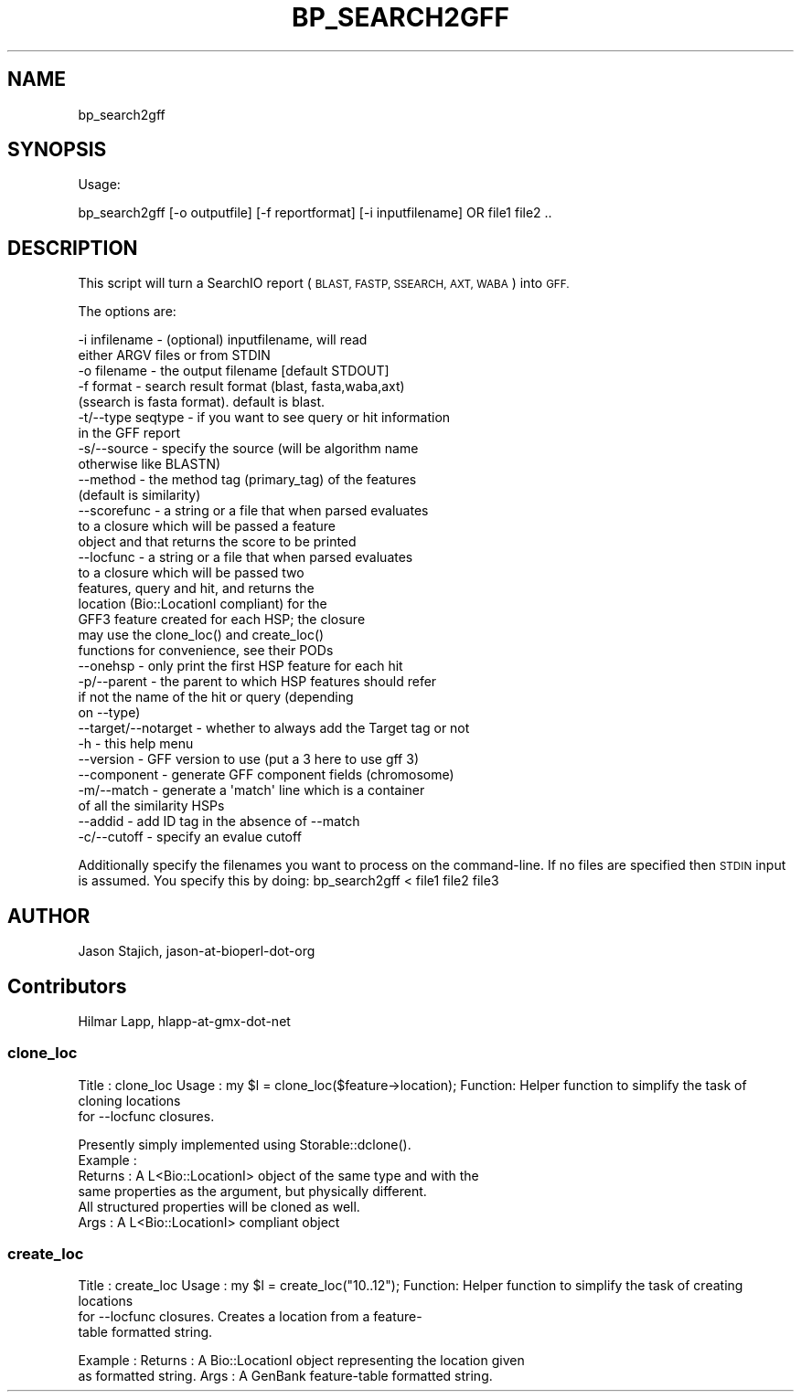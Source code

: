 .\" Automatically generated by Pod::Man 2.27 (Pod::Simple 3.28)
.\"
.\" Standard preamble:
.\" ========================================================================
.de Sp \" Vertical space (when we can't use .PP)
.if t .sp .5v
.if n .sp
..
.de Vb \" Begin verbatim text
.ft CW
.nf
.ne \\$1
..
.de Ve \" End verbatim text
.ft R
.fi
..
.\" Set up some character translations and predefined strings.  \*(-- will
.\" give an unbreakable dash, \*(PI will give pi, \*(L" will give a left
.\" double quote, and \*(R" will give a right double quote.  \*(C+ will
.\" give a nicer C++.  Capital omega is used to do unbreakable dashes and
.\" therefore won't be available.  \*(C` and \*(C' expand to `' in nroff,
.\" nothing in troff, for use with C<>.
.tr \(*W-
.ds C+ C\v'-.1v'\h'-1p'\s-2+\h'-1p'+\s0\v'.1v'\h'-1p'
.ie n \{\
.    ds -- \(*W-
.    ds PI pi
.    if (\n(.H=4u)&(1m=24u) .ds -- \(*W\h'-12u'\(*W\h'-12u'-\" diablo 10 pitch
.    if (\n(.H=4u)&(1m=20u) .ds -- \(*W\h'-12u'\(*W\h'-8u'-\"  diablo 12 pitch
.    ds L" ""
.    ds R" ""
.    ds C` ""
.    ds C' ""
'br\}
.el\{\
.    ds -- \|\(em\|
.    ds PI \(*p
.    ds L" ``
.    ds R" ''
.    ds C`
.    ds C'
'br\}
.\"
.\" Escape single quotes in literal strings from groff's Unicode transform.
.ie \n(.g .ds Aq \(aq
.el       .ds Aq '
.\"
.\" If the F register is turned on, we'll generate index entries on stderr for
.\" titles (.TH), headers (.SH), subsections (.SS), items (.Ip), and index
.\" entries marked with X<> in POD.  Of course, you'll have to process the
.\" output yourself in some meaningful fashion.
.\"
.\" Avoid warning from groff about undefined register 'F'.
.de IX
..
.nr rF 0
.if \n(.g .if rF .nr rF 1
.if (\n(rF:(\n(.g==0)) \{
.    if \nF \{
.        de IX
.        tm Index:\\$1\t\\n%\t"\\$2"
..
.        if !\nF==2 \{
.            nr % 0
.            nr F 2
.        \}
.    \}
.\}
.rr rF
.\"
.\" Accent mark definitions (@(#)ms.acc 1.5 88/02/08 SMI; from UCB 4.2).
.\" Fear.  Run.  Save yourself.  No user-serviceable parts.
.    \" fudge factors for nroff and troff
.if n \{\
.    ds #H 0
.    ds #V .8m
.    ds #F .3m
.    ds #[ \f1
.    ds #] \fP
.\}
.if t \{\
.    ds #H ((1u-(\\\\n(.fu%2u))*.13m)
.    ds #V .6m
.    ds #F 0
.    ds #[ \&
.    ds #] \&
.\}
.    \" simple accents for nroff and troff
.if n \{\
.    ds ' \&
.    ds ` \&
.    ds ^ \&
.    ds , \&
.    ds ~ ~
.    ds /
.\}
.if t \{\
.    ds ' \\k:\h'-(\\n(.wu*8/10-\*(#H)'\'\h"|\\n:u"
.    ds ` \\k:\h'-(\\n(.wu*8/10-\*(#H)'\`\h'|\\n:u'
.    ds ^ \\k:\h'-(\\n(.wu*10/11-\*(#H)'^\h'|\\n:u'
.    ds , \\k:\h'-(\\n(.wu*8/10)',\h'|\\n:u'
.    ds ~ \\k:\h'-(\\n(.wu-\*(#H-.1m)'~\h'|\\n:u'
.    ds / \\k:\h'-(\\n(.wu*8/10-\*(#H)'\z\(sl\h'|\\n:u'
.\}
.    \" troff and (daisy-wheel) nroff accents
.ds : \\k:\h'-(\\n(.wu*8/10-\*(#H+.1m+\*(#F)'\v'-\*(#V'\z.\h'.2m+\*(#F'.\h'|\\n:u'\v'\*(#V'
.ds 8 \h'\*(#H'\(*b\h'-\*(#H'
.ds o \\k:\h'-(\\n(.wu+\w'\(de'u-\*(#H)/2u'\v'-.3n'\*(#[\z\(de\v'.3n'\h'|\\n:u'\*(#]
.ds d- \h'\*(#H'\(pd\h'-\w'~'u'\v'-.25m'\f2\(hy\fP\v'.25m'\h'-\*(#H'
.ds D- D\\k:\h'-\w'D'u'\v'-.11m'\z\(hy\v'.11m'\h'|\\n:u'
.ds th \*(#[\v'.3m'\s+1I\s-1\v'-.3m'\h'-(\w'I'u*2/3)'\s-1o\s+1\*(#]
.ds Th \*(#[\s+2I\s-2\h'-\w'I'u*3/5'\v'-.3m'o\v'.3m'\*(#]
.ds ae a\h'-(\w'a'u*4/10)'e
.ds Ae A\h'-(\w'A'u*4/10)'E
.    \" corrections for vroff
.if v .ds ~ \\k:\h'-(\\n(.wu*9/10-\*(#H)'\s-2\u~\d\s+2\h'|\\n:u'
.if v .ds ^ \\k:\h'-(\\n(.wu*10/11-\*(#H)'\v'-.4m'^\v'.4m'\h'|\\n:u'
.    \" for low resolution devices (crt and lpr)
.if \n(.H>23 .if \n(.V>19 \
\{\
.    ds : e
.    ds 8 ss
.    ds o a
.    ds d- d\h'-1'\(ga
.    ds D- D\h'-1'\(hy
.    ds th \o'bp'
.    ds Th \o'LP'
.    ds ae ae
.    ds Ae AE
.\}
.rm #[ #] #H #V #F C
.\" ========================================================================
.\"
.IX Title "BP_SEARCH2GFF 1"
.TH BP_SEARCH2GFF 1 "2016-11-22" "perl v5.18.2" "User Contributed Perl Documentation"
.\" For nroff, turn off justification.  Always turn off hyphenation; it makes
.\" way too many mistakes in technical documents.
.if n .ad l
.nh
.SH "NAME"
bp_search2gff
.SH "SYNOPSIS"
.IX Header "SYNOPSIS"
Usage:
.PP
.Vb 1
\&  bp_search2gff [\-o outputfile] [\-f reportformat] [\-i inputfilename]  OR file1 file2 ..
.Ve
.SH "DESCRIPTION"
.IX Header "DESCRIPTION"
This script will turn a SearchIO report (\s-1BLAST, FASTP, SSEARCH,
AXT, WABA\s0) into \s-1GFF.\s0
.PP
The options are:
.PP
.Vb 10
\&   \-i infilename      \- (optional) inputfilename, will read
\&                        either ARGV files or from STDIN
\&   \-o filename        \- the output filename [default STDOUT]
\&   \-f format          \- search result format (blast, fasta,waba,axt)
\&                        (ssearch is fasta format). default is blast.
\&   \-t/\-\-type seqtype  \- if you want to see query or hit information
\&                        in the GFF report
\&   \-s/\-\-source        \- specify the source (will be algorithm name
\&                        otherwise like BLASTN)
\&   \-\-method           \- the method tag (primary_tag) of the features
\&                        (default is similarity)
\&   \-\-scorefunc        \- a string or a file that when parsed evaluates
\&                        to a closure which will be passed a feature
\&                        object and that returns the score to be printed
\&   \-\-locfunc          \- a string or a file that when parsed evaluates
\&                        to a closure which will be passed two
\&                        features, query and hit, and returns the
\&                        location (Bio::LocationI compliant) for the
\&                        GFF3 feature created for each HSP; the closure
\&                        may use the clone_loc() and create_loc()
\&                        functions for convenience, see their PODs
\&   \-\-onehsp           \- only print the first HSP feature for each hit
\&   \-p/\-\-parent        \- the parent to which HSP features should refer
\&                        if not the name of the hit or query (depending
\&                        on \-\-type)
\&   \-\-target/\-\-notarget \- whether to always add the Target tag or not
\&   \-h                 \- this help menu
\&   \-\-version          \- GFF version to use (put a 3 here to use gff 3)
\&   \-\-component        \- generate GFF component fields (chromosome)
\&   \-m/\-\-match         \- generate a \*(Aqmatch\*(Aq line which is a container
\&                        of all the similarity HSPs
\&   \-\-addid            \- add ID tag in the absence of \-\-match
\&   \-c/\-\-cutoff        \- specify an evalue cutoff
.Ve
.PP
Additionally specify the filenames you want to process on the
command-line.  If no files are specified then \s-1STDIN\s0 input is assumed.
You specify this by doing: bp_search2gff < file1 file2 file3
.SH "AUTHOR"
.IX Header "AUTHOR"
Jason Stajich, jason-at-bioperl-dot-org
.SH "Contributors"
.IX Header "Contributors"
Hilmar Lapp, hlapp-at-gmx-dot-net
.SS "clone_loc"
.IX Subsection "clone_loc"
Title   : clone_loc
Usage   : my \f(CW$l\fR = clone_loc($feature\->location);
Function: Helper function to simplify the task of cloning locations
           for \-\-locfunc closures.
.PP
.Vb 6
\&          Presently simply implemented using Storable::dclone().
\&Example :
\&Returns : A L<Bio::LocationI> object of the same type and with the
\&          same properties as the argument, but physically different.
\&          All structured properties will be cloned as well.
\&Args    : A L<Bio::LocationI> compliant object
.Ve
.SS "create_loc"
.IX Subsection "create_loc"
Title   : create_loc
Usage   : my \f(CW$l\fR = create_loc(\*(L"10..12\*(R");
Function: Helper function to simplify the task of creating locations
          for \-\-locfunc closures. Creates a location from a feature\-
          table formatted string.
.PP
Example :
Returns : A Bio::LocationI object representing the location given
          as formatted string.
Args    : A GenBank feature-table formatted string.
